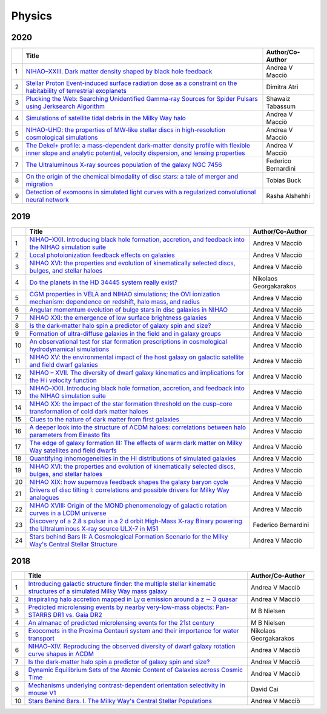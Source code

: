 Physics
=======

2020
----

.. list-table:: 
    :widths: auto 
    :header-rows: 1

    * - 
      - Title
      - Author/Co-Author
    * - 1
      - `NIHAO–XXIII. Dark matter density shaped by black hole feedback
        <https://academic.oup.com/mnrasl/article-abstract/495/1/L46/5817315>`__
      - Andrea V Macciò
    * - 2
      - `Stellar Proton Event-induced surface radiation dose as a constraint on the habitability of terrestrial exoplanets
        <https://academic.oup.com/mnrasl/article-abstract/492/1/L28/5612190>`__
      - Dimitra Atri
    * - 3
      - `Plucking the Web: Searching Unidentified Gamma-ray Sources for Spider Pulsars using Jerksearch Algorithm	
        <https://ui.adsabs.harvard.edu/abs/2020AAS...23530217T/abstract>`__
      - Shawaiz Tabassum
    * - 4
      - `Simulations of satellite tidal debris in the Milky Way halo
        <https://www.aanda.org/articles/aa/abs/2020/04/aa37558-20/aa37558-20.html>`__
      - Andrea V Macciò 
    * - 5 
      - `NIHAO-UHD: the properties of MW-like stellar discs in high-resolution cosmological simulations
        <https://academic.oup.com/mnras/article-abstract/491/3/3461/5634276>`__
      - Andrea V Macciò
    * - 6
      - `The Dekel+ profile: a mass-dependent dark-matter density profile with flexible inner slope and analytic potential, velocity dispersion, and lensing properties
        <https://arxiv.org/abs/2004.08395>`__
      - Andrea V Macciò 
    * - 7
      - `The Ultraluminous X-ray sources population of the galaxy NGC 7456
        <https://iopscience.iop.org/article/10.3847/1538-4357/ab6ffd/meta>`__
      - Federico Bernardini
    * - 8
      - `On the origin of the chemical bimodality of disc stars: a tale of merger and migration        
        <https://academic.oup.com/mnras/article-abstract/491/4/5435/5643926>`__
      - Tobias Buck
    * - 9
      - `Detection of exomoons in simulated light curves with a regularized convolutional neural network
        <http://scholar.google.com/scholar_url?url=https://arxiv.org/pdf/2005.13035&hl=en&sa=X&d=10664625602253242554&scisig=AAGBfm2PhpIfoAA7HD8UDqrskecNj8OERw&nossl=1&oi=scholaralrt&hist=WPoU9MQAAAAJ:610903001825142744:AAGBfm3RWSP-esz9Wtc-qwpMNA4g0usriA>`__
      - Rasha Alshehhi

2019
----

.. list-table:: 
    :widths: auto 
    :header-rows: 1

    * - 
      - Title
      - Author/Co-Author
    * - 1
      - `NIHAO–XXII. Introducing black hole formation, accretion, and feedback into the NIHAO simulation suite
        <https://arxiv.org/pdf/1906.06955>`__
      - Andrea V Macciò
    * - 2
      - `Local photoionization feedback effects on galaxies
        <https://arxiv.org/pdf/1909.00832>`__
      - Andrea V Macciò
    * - 3
      - `NIHAO XVI: the properties and evolution of kinematically selected discs, bulges, and stellar haloes	
        <https://arxiv.org/pdf/1804.06635>`__
      - Andrea V Macciò
    * - 4
      - `Do the planets in the HD 34445 system really exist?
        <https://arxiv.org/pdf/1907.05495>`__
      - Nikolaos Georgakarakos 
    * - 5 
      - `CGM properties in VELA and NIHAO simulations; the OVI ionization mechanism: dependence on redshift, halo mass, and radius
        <https://arxiv.org/pdf/1808.09973>`__
      - Andrea V Macciò
    * - 6
      - `Angular momentum evolution of bulge stars in disc galaxies in NIHAO
        <https://arxiv.org/pdf/1811.02239>`__
      - Andrea V Macciò 
    * - 7
      - `NIHAO XXI: the emergence of low surface brightness galaxies
        <https://arxiv.org/pdf/1901.08559>`__
      - Andrea V Macciò
    * - 8
      - `Is the dark-matter halo spin a predictor of galaxy spin and size?        
        <https://academic.oup.com/mnras/article-abstract/488/4/4801/5539725>`__
      - Andrea V Macciò
    * - 9
      - `Formation of ultra-diffuse galaxies in the field and in galaxy groups
        <https://academic.oup.com/mnras/article-abstract/487/4/5272/5518365>`__
      - Andrea V Macciò
    * - 10
      - `An observational test for star formation prescriptions in cosmological hydrodynamical simulations
        <https://academic.oup.com/mnras/article-abstract/486/1/1481/5429459>`__
      - Andrea V Macciò
    * - 11
      - `NIHAO XV: the environmental impact of the host galaxy on galactic satellite and field dwarf galaxies
        <https://academic.oup.com/mnras/article-abstract/483/1/1314/5149504>`__
      - Andrea V Macciò
    * - 12
      - `NIHAO – XVII. The diversity of dwarf galaxy kinematics and implications for the H i velocity function
        <https://academic.oup.com/mnras/article-abstract/482/4/5606/5173096>`__
      - Andrea V Macciò
    * - 13
      - `NIHAO–XXII. Introducing black hole formation, accretion, and feedback into the NIHAO simulation suite
        <https://academic.oup.com/mnras/article-abstract/487/4/5476/5520819>`__
      - Andrea V Macciò
    * - 14
      - `NIHAO XX: the impact of the star formation threshold on the cusp–core transformation of cold dark matter haloes
        <https://academic.oup.com/mnras/article-abstract/486/1/655/5420828>`__
      - Andrea V Macciò
    * - 15
      - `Clues to the nature of dark matter from first galaxies
        <https://academic.oup.com/mnras/article-abstract/489/1/487/5531770>`__
      - Andrea V Macciò
    * - 16
      - `A deeper look into the structure of ΛCDM haloes: correlations between halo parameters from Einasto fits
        <https://academic.oup.com/mnras/article-abstract/482/4/5259/5184503>`__
      - Andrea V Macciò
    * - 17
      - `The edge of galaxy formation III: The effects of warm dark matter on Milky Way satellites and field dwarfs
        <https://academic.oup.com/mnras/article-abstract/484/4/5400/5305871>`__
      - Andrea V Macciò
    * - 18
      - `Quantifying inhomogeneities in the HI distributions of simulated galaxies
        <https://iopscience.iop.org/article/10.1088/1742-6596/1258/1/012023/meta>`__
      - Andrea V Macciò
    * - 19
      - `NIHAO XVI: the properties and evolution of kinematically selected discs, bulges, and stellar haloes
        <https://academic.oup.com/mnras/article-abstract/487/3/4424/5514351>`__
      - Andrea V Macciò
    * - 20
      - `NIHAO XIX: how supernova feedback shapes the galaxy baryon cycle
        <https://academic.oup.com/mnras/article-abstract/485/2/2511/5364564>`__
      - Andrea V Macciò
    * - 21
      - `Drivers of disc tilting I: correlations and possible drivers for Milky Way analogues
        <https://academic.oup.com/mnras/article-abstract/488/4/5728/5542726>`__
      - Andrea V Macciò
    * - 22
      - `NIHAO XVIII: Origin of the MOND phenomenology of galactic rotation curves in a LCDM universe
        <https://arxiv.org/abs/1902.06751>`__
      - Andrea V Macciò
    * - 23
      - `Discovery of a 2.8 s pulsar in a 2 d orbit High-Mass X-ray Binary powering the Ultraluminous X-ray source ULX-7 in M51
        <https://arxiv.org/abs/1906.04791>`__
      - Federico Bernardini
    * - 24
      - `Stars behind Bars II: A Cosmological Formation Scenario for the Milky Way's Central Stellar Structure
        <https://iopscience.iop.org/article/10.3847/1538-4357/aaffd0/meta>`__
      - Andrea V Macciò  

2018
----
.. list-table:: 
    :widths: auto 
    :header-rows: 1

    * - 
      - Title
      - Author/Co-Author
    * - 1
      - `Introducing galactic structure finder: the multiple stellar kinematic structures of a simulated Milky Way mass galaxy
        <https://academic.oup.com/mnras/article-abstract/477/4/4915/4980942>`__
      - Andrea V Macciò
    * - 2
      - `Inspiraling halo accretion mapped in Ly α emission around a z ∼ 3 quasar
        <https://academic.oup.com/mnras/article-abstract/473/3/3907/4222625>`__
      - Andrea V Macciò
    * - 3
      - `Predicted microlensing events by nearby very-low-mass objects: Pan-STARRS DR1 vs. Gaia DR2	
        <https://arxiv.org/abs/1811.03421>`__
      - M B Nielsen
    * - 4
      - `An almanac of predicted microlensing events for the 21st century
        <https://arxiv.org/abs/1806.10003>`__
      - M B Nielsen 
    * - 5 
      - `Exocomets in the Proxima Centauri system and their importance for water transport
        <https://academic.oup.com/mnras/article-abstract/480/3/3595/5064248>`__
      - Nikolaos Georgakarakos
    * - 6
      - `NIHAO–XIV. Reproducing the observed diversity of dwarf galaxy rotation curve shapes in ΛCDM
        <https://academic.oup.com/mnras/article-abstract/473/4/4392/4494372>`__
      - Andrea V Macciò 
    * - 7
      - `Is the dark-matter halo spin a predictor of galaxy spin and size?
        <https://pdfs.semanticscholar.org/d0b9/77f386a087a7b92ee562997489333c4ced6a.pdf>`__
      - Andrea V Macciò
    * - 8
      - `Dynamic Equilibrium Sets of the Atomic Content of Galaxies across Cosmic Time
        <https://iopscience.iop.org/article/10.3847/1538-4357/aae8de/meta>`__
      - Andrea V Macciò
    * - 9
      - `Mechanisms underlying contrast-dependent orientation selectivity in mouse V1
        <https://www.pnas.org/content/115/45/11619.short>`__
      - David Cai
    * - 10
      - `Stars Behind Bars. I. The Milky Way's Central Stellar Populations
        <https://iopscience.iop.org/article/10.3847/1538-4357/aac890/meta>`__
      - Andrea V Macciò
